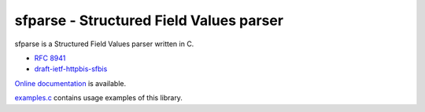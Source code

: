 sfparse - Structured Field Values parser
========================================

sfparse is a Structured Field Values parser written in C.

- `RFC 8941 <https://www.rfc-editor.org/rfc/rfc8941.html>`_
- `draft-ietf-httpbis-sfbis <https://datatracker.ietf.org/doc/html/draft-ietf-httpbis-sfbis>`_

`Online documentation <https://nghttp2.org/sfparse/>`_ is available.

`examples.c <examples.c>`_ contains usage examples of this library.
